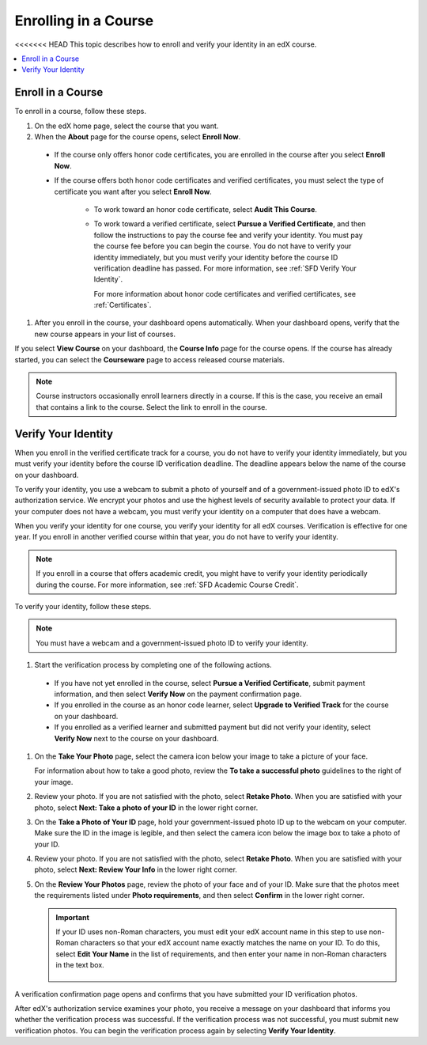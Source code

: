 .. _SFD Enrolling in a Course:

##############################
Enrolling in a Course
##############################

<<<<<<< HEAD
This topic describes how to enroll and verify your identity in an edX course.

.. contents::
  :local:
  :depth: 1

******************************
Enroll in a Course
******************************

To enroll in a course, follow these steps.

#. On the edX home page, select the course that you want.

#. When the **About** page for the course opens, select **Enroll Now**.

  * If the course only offers honor code certificates, you are enrolled in the
    course after you select **Enroll Now**.

  * If the course offers both honor code certificates and verified
    certificates, you must select the type of certificate you want after you
    select **Enroll Now**.

     * To work toward an honor code certificate, select **Audit This Course**.

     * To work toward a verified certificate, select **Pursue a Verified
       Certificate**, and then follow the instructions to pay the course fee
       and verify your identity. You must pay the course fee before you can
       begin the course. You do not have to verify your identity immediately,
       but you must verify your identity before the course ID verification
       deadline has passed. For more information, see
       :ref:`SFD Verify Your Identity`.

       For more information about honor code certificates and verified
       certificates, see :ref:`Certificates`.

#. After you enroll in the course, your dashboard opens automatically. When
   your dashboard opens, verify that the new course appears in your list of
   courses.

If you select **View Course** on your dashboard, the **Course Info** page for
the course opens. If the course has already started, you can select the
**Courseware** page to access released course materials.

.. note:: Course instructors occasionally enroll learners directly in a
 course. If this is the case, you receive an email that contains a link to the
 course. Select the link to enroll in the course.


.. _SFD Verify Your Identity:

******************************
Verify Your Identity
******************************

When you enroll in the verified certificate track for a course, you do not
have to verify your identity immediately, but you must verify your identity
before the course ID verification deadline. The deadline appears below the
name of the course on your dashboard.

To verify your identity, you use a webcam to submit a photo of yourself and of
a government-issued photo ID to edX's authorization service. We encrypt your
photos and use the highest levels of security available to protect your data.
If your computer does not have a webcam, you must verify your identity on a
computer that does have a webcam.

When you verify your identity for one course, you verify your identity for all
edX courses. Verification is effective for one year. If you enroll in another
verified course within that year, you do not have to verify your identity.

.. note:: If you enroll in a course that offers academic credit, you might
 have to verify your identity periodically during the course. For more
 information, see :ref:`SFD Academic Course Credit`.

To verify your identity, follow these steps.

.. note:: You must have a webcam and a government-issued photo ID to
 verify your identity.

#. Start the verification process by completing one of the following actions.

  * If you have not yet enrolled in the course, select **Pursue a Verified
    Certificate**, submit payment information, and then select **Verify Now**
    on the payment confirmation page.

  * If you enrolled in the course as an honor code learner, select **Upgrade to
    Verified Track** for the course on your dashboard.

  * If you enrolled as a verified learner and submitted payment but did not
    verify your identity, select **Verify Now** next to the course on your
    dashboard.

#. On the **Take Your Photo** page, select the camera icon below your image to
   take a picture of your face.

   For information about how to take a good photo, review the **To take a
   successful photo** guidelines to the right of your image.

#. Review your photo. If you are not satisfied with the photo, select **Retake
   Photo**. When you are satisfied with your photo, select **Next: Take a
   photo of your ID** in the lower right corner.

#. On the **Take a Photo of Your ID** page, hold your government-issued photo
   ID up to the webcam on your computer. Make sure the ID in the image is
   legible, and then select the camera icon below the image box to take a
   photo of your ID.

#. Review your photo. If you are not satisfied with the photo, select **Retake
   Photo**. When you are satisfied with your photo, select **Next: Review Your
   Info** in the lower right corner.

#. On the **Review Your Photos** page, review the photo of your face and of
   your ID. Make sure that the photos meet the requirements listed under
   **Photo requirements**, and then select **Confirm** in the lower right
   corner.

   .. important:: If your ID uses non-Roman characters, you must edit your edX
    account name in this step to use non-Roman characters so that your edX
    account name exactly matches the name on your ID. To do this, select
    **Edit Your Name** in the list of requirements, and then enter your name
    in non-Roman characters in the text box.

     .. image:: ../../shared/students/Images/SFD_VerifyID_NonRoman.png
      :width: 500
      :alt: The Review Your Photos page with a photo of an ID with non-Roman
        characters and a callout indicating where the learner enters his full
        name.

A verification confirmation page opens and confirms that you have submitted
your ID verification photos.

After edX's authorization service examines your photo, you receive a message
on your dashboard that informs you whether the verification process was
successful. If the verification process was not successful, you must submit
new verification photos. You can begin the verification process again by
selecting **Verify Your Identity**.
